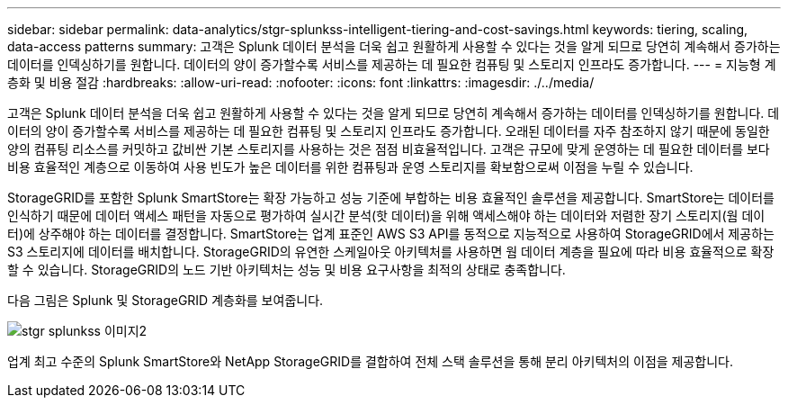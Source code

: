 ---
sidebar: sidebar 
permalink: data-analytics/stgr-splunkss-intelligent-tiering-and-cost-savings.html 
keywords: tiering, scaling, data-access patterns 
summary: 고객은 Splunk 데이터 분석을 더욱 쉽고 원활하게 사용할 수 있다는 것을 알게 되므로 당연히 계속해서 증가하는 데이터를 인덱싱하기를 원합니다. 데이터의 양이 증가할수록 서비스를 제공하는 데 필요한 컴퓨팅 및 스토리지 인프라도 증가합니다. 
---
= 지능형 계층화 및 비용 절감
:hardbreaks:
:allow-uri-read: 
:nofooter: 
:icons: font
:linkattrs: 
:imagesdir: ./../media/


[role="lead"]
고객은 Splunk 데이터 분석을 더욱 쉽고 원활하게 사용할 수 있다는 것을 알게 되므로 당연히 계속해서 증가하는 데이터를 인덱싱하기를 원합니다. 데이터의 양이 증가할수록 서비스를 제공하는 데 필요한 컴퓨팅 및 스토리지 인프라도 증가합니다. 오래된 데이터를 자주 참조하지 않기 때문에 동일한 양의 컴퓨팅 리소스를 커밋하고 값비싼 기본 스토리지를 사용하는 것은 점점 비효율적입니다. 고객은 규모에 맞게 운영하는 데 필요한 데이터를 보다 비용 효율적인 계층으로 이동하여 사용 빈도가 높은 데이터를 위한 컴퓨팅과 운영 스토리지를 확보함으로써 이점을 누릴 수 있습니다.

StorageGRID를 포함한 Splunk SmartStore는 확장 가능하고 성능 기준에 부합하는 비용 효율적인 솔루션을 제공합니다. SmartStore는 데이터를 인식하기 때문에 데이터 액세스 패턴을 자동으로 평가하여 실시간 분석(핫 데이터)을 위해 액세스해야 하는 데이터와 저렴한 장기 스토리지(웜 데이터)에 상주해야 하는 데이터를 결정합니다. SmartStore는 업계 표준인 AWS S3 API를 동적으로 지능적으로 사용하여 StorageGRID에서 제공하는 S3 스토리지에 데이터를 배치합니다. StorageGRID의 유연한 스케일아웃 아키텍처를 사용하면 웜 데이터 계층을 필요에 따라 비용 효율적으로 확장할 수 있습니다. StorageGRID의 노드 기반 아키텍처는 성능 및 비용 요구사항을 최적의 상태로 충족합니다.

다음 그림은 Splunk 및 StorageGRID 계층화를 보여줍니다.

image::stgr-splunkss-image2.png[stgr splunkss 이미지2]

업계 최고 수준의 Splunk SmartStore와 NetApp StorageGRID를 결합하여 전체 스택 솔루션을 통해 분리 아키텍처의 이점을 제공합니다.
